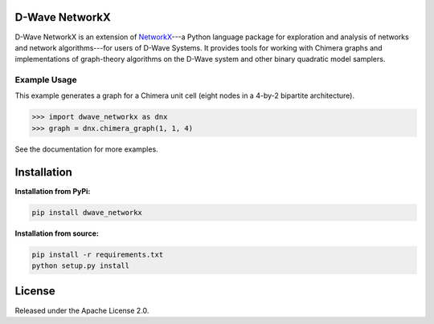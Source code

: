.. image:: https://img.shields.io/pypi/v/dwave-networkx.svg
    :target: https://pypi.python.org/pypi/dwave-networkx

.. image:: https://readthedocs.org/projects/dwave-networkx/badge/?version=latest
    :target: http://dwave-networkx.readthedocs.io/en/latest/?badge=latest

.. image:: https://coveralls.io/repos/github/dwavesystems/dwave_networkx/badge.svg?branch=master
    :target: https://coveralls.io/github/dwavesystems/dwave_networkx?branch=master

.. image:: https://circleci.com/gh/dwavesystems/dwave_networkx.svg?style=svg
    :target: https://circleci.com/gh/dwavesystems/dwave_networkx

.. inclusion-marker-do-not-remove

D-Wave NetworkX
====================

D-Wave NetworkX is an extension of `NetworkX <http://networkx.github.io>`_\ ---a
Python language package for exploration and analysis of networks and network
algorithms---for users of D-Wave Systems. It provides tools for working with
Chimera graphs and implementations of graph-theory algorithms on the D-Wave
system and other binary quadratic model samplers.

Example Usage
----------------

This example generates a graph for a Chimera unit cell (eight nodes in a 4-by-2
bipartite architecture). 

.. code: python

>>> import dwave_networkx as dnx
>>> graph = dnx.chimera_graph(1, 1, 4)

See the documentation for more examples.

Installation
====================

.. installation-start-marker

**Installation from PyPi:**

.. code-block:: bash

  pip install dwave_networkx

**Installation from source:**

.. code-block:: bash

  pip install -r requirements.txt
  python setup.py install

.. installation-end-marker

License
====================

Released under the Apache License 2.0.
